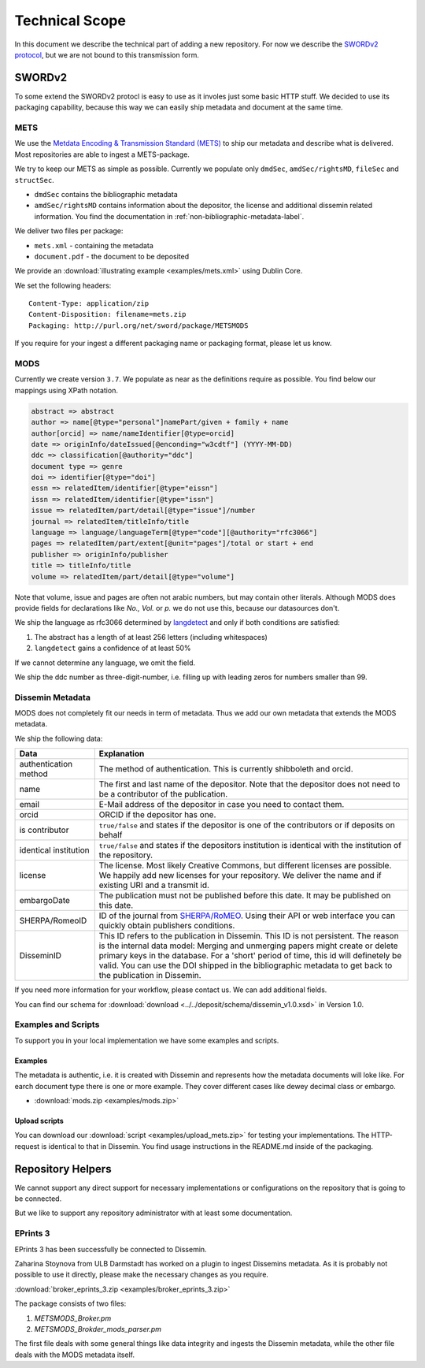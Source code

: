 ===============
Technical Scope
===============

In this document we describe the technical part of adding a new repository.
For now we describe the `SWORDv2 protocol <http://swordapp.org/sword-v2/sword-v2-specifications/>`_, but we are not bound to this transmission form.

SWORDv2
=======

To some extend the SWORDv2 protocl is easy to use as it involes just some basic HTTP stuff.
We decided to use its packaging capability, because this way we can easily ship metadata and document at the same time.

METS
----

We use the `Metdata Encoding \& Transmission Standard (METS) <https://www.loc.gov/standards/mets/>`_ to ship our metadata and describe what is delivered.
Most repositories are able to ingest a METS-package.

We try to keep our METS as simple as possible.
Currently we populate only ``dmdSec``, ``amdSec/rightsMD``, ``fileSec`` and ``structSec``.

* ``dmdSec`` contains the bibliographic metadata
* ``amdSec/rightsMD`` contains information about the depositor, the license and additional dissemin related information. You find the documentation in :ref:`non-bibliographic-metadata-label`.

We deliver two files per package:

* ``mets.xml`` - containing the metadata
* ``document.pdf`` - the document to be deposited

We provide an :download:`illustrating example <examples/mets.xml>` using Dublin Core.

We set the following headers::

    Content-Type: application/zip
    Content-Disposition: filename=mets.zip
    Packaging: http://purl.org/net/sword/package/METSMODS

If you require for your ingest a different packaging name or packaging format, please let us know.

MODS
----

Currently we create version ``3.7``. 
We populate as near as the definitions require as possible.
You find below our mappings using XPath notation.

.. code::

    abstract => abstract
    author => name[@type="personal"]namePart/given + family + name
    author[orcid] => name/nameIdentifier[@type=orcid]
    date => originInfo/dateIssued[@enconding="w3cdtf"] (YYYY-MM-DD)
    ddc => classification[@authority="ddc"]
    document type => genre
    doi => identifier[@type="doi"]
    essn => relatedItem/identifier[@type="eissn"]
    issn => relatedItem/identifier[@type="issn"]
    issue => relatedItem/part/detail[@type="issue"]/number
    journal => relatedItem/titleInfo/title
    language => language/languageTerm[@type="code"][@authority="rfc3066"]
    pages => relatedItem/part/extent[@unit="pages"]/total or start + end
    publisher => originInfo/publisher
    title => titleInfo/title
    volume => relatedItem/part/detail[@type="volume"]

Note that volume, issue and pages are often not arabic numbers, but may contain other literals.
Although MODS does provide fields for declarations like *No., Vol.* or *p.* we do not use this, because our datasources don't.

We ship the language as rfc3066 determined by `langdetect <https://pypi.org/project/langdetect/>`_ and only if both conditions are satisfied:

1. The abstract has a length of at least 256 letters (including whitespaces)
2. ``langdetect`` gains a confidence of at least 50%

If we cannot determine any language, we omit the field.

We ship the ddc number as three-digit-number, i.e. filling up with leading zeros for numbers smaller than 99.


Dissemin Metadata
-----------------

MODS does not completely fit our needs in term of metadata.
Thus we add our own metadata that extends the MODS metadata.

We ship the following data:

===================== =====
Data                  Explanation
===================== =====
authentication method The method of authentication. This is currently shibboleth and orcid.
name                  The first and last name of the depositor. Note that the depositor does not need to be a contributor of the publication.
email                 E-Mail address of the depositor in case you need to contact them.
orcid                 ORCID if the depositor has one.
is contributor        ``true/false`` and states if the depositor is one of the contributors or if deposits on behalf
identical institution ``true/false`` and states if the depositors institution is identical with the institution of the repository.
license               The license. Most likely Creative Commons, but different licenses are possible. We happily add new licenses for your repository. We deliver the name and if existing URI and a transmit id.
embargoDate           The publication must not be published before this date. It may be published on this date.
SHERPA/RomeoID        ID of the journal from `SHERPA/RoMEO <http://sherpa.ac.uk/romeo/index.php>`_. Using their API or web interface you can quickly obtain publishers conditions.
DisseminID            This ID refers to the publication in Dissemin. This ID is not persistent. The reason is the internal data model: Merging and unmerging papers might create or delete primary keys in the database. For a 'short' period of time, this id will definetely be valid. You can use the DOI shipped in the bibliographic metadata to get back to the publication in Dissemin.
===================== =====

If you need more information for your workflow, please contact us. We can add additional fields.

You can find our schema for :download:`download <../../deposit/schema/dissemin_v1.0.xsd>` in Version 1.0.

Examples and Scripts
--------------------

To support you in your local implementation we have some examples and scripts.

Examples
~~~~~~~~
The metadata is authentic, i.e. it is created with Dissemin and represents how the metadata documents will loke like.
For earch document type there is one or more example.
They cover different cases like dewey decimal class or embargo.

* :download:`mods.zip <examples/mods.zip>`


Upload scripts
~~~~~~~~~~~~~~

You can download our :download:`script <examples/upload_mets.zip>` for testing your implementations.
The HTTP-request is identical to that in Dissemin.
You find usage instructions in the README.md inside of the packaging.


Repository Helpers
==================

We cannot support any direct support for necessary implementations or configurations on the repository that is going to be connected.

But we like to support any repository administrator with at least some documentation.

EPrints 3
---------

EPrints 3 has been successfully be connected to Dissemin.

Zaharina Stoynova from ULB Darmstadt has worked on a plugin to ingest Dissemins metadata.
As it is probably not possible to use it directly, please make the necessary changes as you require.

:download:`broker_eprints_3.zip <examples/broker_eprints_3.zip>`

The package consists of two files:

1. `METSMODS_Broker.pm`
2. `METSMODS_Brokder_mods_parser.pm`

The first file deals with some general things like data integrity and ingests the Dissemin metadata, while the other file deals with the MODS metadata itself.
